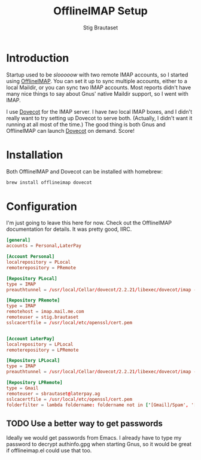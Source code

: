 #+TITLE: OfflineIMAP Setup
#+AUTHOR: Stig Brautaset
* Introduction

  Startup used to be /slooooow/ with two remote IMAP accounts, so I started
  using [[Http://www.offlineimap.org][OfflineIMAP]]. You can set it up to sync multiple accounts, either to a
  local Maildir, or you can sync two IMAP accounts. Most reports didn't have
  many nice things to say about Gnus' native Maildir support, so I went with
  IMAP.

  I use [[http://www.dovecot.org][Dovecot]] for the IMAP server. I have /two/ local IMAP boxes, and I
  didn't really want to try setting up Dovecot to serve both. (Actually, I
  didn't want it running at all most of the time.) The good thing is both Gnus
  and OfflineIMAP can launch [[http://www.dovecot.org][Dovecot]] on demand. Score!

* Installation

  Both OfflineIMAP and Dovecot can be installed with homebrew:

  #+BEGIN_SRC sh
    brew install offlineimap dovecot
  #+END_SRC

* Configuration

  I'm just going to leave this here for now. Check out the OfflineIMAP
  documentation for details. It was pretty good, IIRC.

  #+BEGIN_SRC conf :tangle ~/.offlineimaprc
[general]
accounts = Personal,LaterPay

[Account Personal]
localrepository = PLocal
remoterepository = PRemote

[Repository PLocal]
type = IMAP
preauthtunnel = /usr/local/Cellar/dovecot/2.2.21/libexec/dovecot/imap -o mail_location=maildir:~/Mail/Personal

[Repository PRemote]
type = IMAP
remotehost = imap.mail.me.com
remoteuser = stig.brautaset
sslcacertfile = /usr/local/etc/openssl/cert.pem


[Account LaterPay]
localrepository = LPLocal
remoterepository = LPRemote

[Repository LPLocal]
type = IMAP
preauthtunnel = /usr/local/Cellar/dovecot/2.2.21/libexec/dovecot/imap -o mail_location=maildir:~/Mail/LaterPay

[Repository LPRemote]
type = Gmail
remoteuser = sbrautaset@laterpay.ag
sslcacertfile = /usr/local/etc/openssl/cert.pem
folderfilter = lambda foldername: foldername not in ['[Gmail]/Spam', '[Gmail]/All Mail', '[Gmail]/Starred', '[Gmail]/Important']
  #+END_SRC

** TODO Use a better way to get passwords
   
   Ideally we would get passwords from Emacs. I already have to type my
   password to decrypt authinfo.gpg when starting Gnus, so it would be great
   if offlineimap.el could use that too.

  
